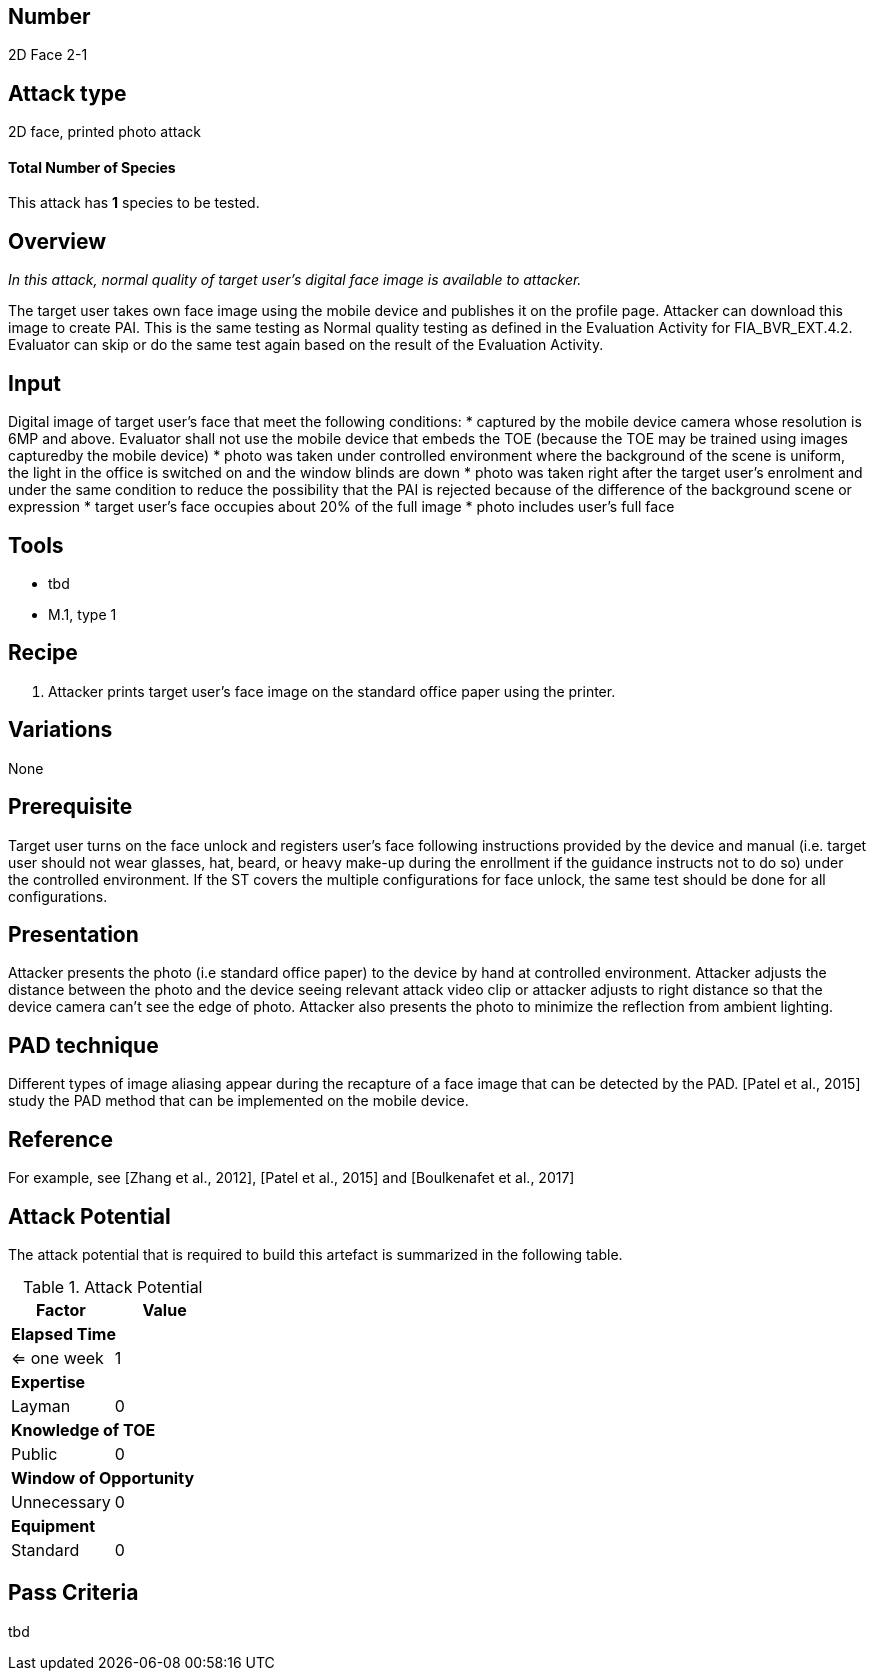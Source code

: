 == Number
2D Face 2-1

== Attack type
2D face, printed photo attack

==== Total Number of Species
This attack has *1* species to be tested.

== Overview
_In this attack, normal quality of target user’s digital face image is available to attacker._

The target user takes own face image using the mobile device and publishes it on the profile page. Attacker can download this image to create PAI. This is the same testing as Normal quality testing as defined in the Evaluation Activity for FIA_BVR_EXT.4.2. Evaluator can skip or do the same test again based on the result of the Evaluation Activity.

== Input
Digital image of target user’s face that meet the following conditions:
* captured by the mobile device camera whose resolution is 6MP and above. Evaluator shall not use the mobile device that embeds the TOE (because the TOE may be trained using images capturedby the mobile device)
* photo was taken under controlled environment where the background of the scene is uniform, the light in the office is switched on and the window blinds are down
* photo was taken right after the target user’s enrolment and under the same condition to reduce the possibility that the PAI is rejected because of the difference of the background scene or expression
* target user’s face occupies about 20% of the full image
* photo includes user’s full face

== Tools
* tbd
* M.1, type 1

== Recipe
. Attacker prints target user’s face image on the standard office paper using the printer.

== Variations
None

== Prerequisite
Target user turns on the face unlock and registers user’s face following instructions provided by the device and manual (i.e. target user should not wear glasses, hat, beard, or heavy make-up during the enrollment if the guidance instructs not to do so) under the controlled environment.
If the ST covers the multiple configurations for face unlock, the same test should be done for all configurations.

== Presentation
Attacker presents the photo (i.e standard office paper) to the device by hand at controlled environment. Attacker adjusts the distance between the photo and the device seeing relevant attack video clip or attacker adjusts to right distance so that the device camera can’t see the edge of photo. Attacker also presents the photo to minimize the reflection from ambient lighting.

== PAD technique
Different types of image aliasing appear during the recapture of a face image that can be detected by the PAD. [Patel et al., 2015] study the PAD method that can be implemented on the mobile device.

== Reference
For example, see [Zhang et al., 2012], [Patel et al., 2015] and [Boulkenafet et al., 2017]

== Attack Potential
The attack potential that is required to build this artefact is summarized in the following table. 

.Attack Potential
[options="header,footer"]
|=======================
|Factor|Value
2+|*Elapsed Time*
|<= one week  |1     
2+|*Expertise*    
|Layman   |0     
2+|*Knowledge of TOE*    
|Public   |0 
2+|*Window of Opportunity*   
|Unnecessary   |0
2+|*Equipment*
|Standard   |0 
|=======================

== Pass Criteria
tbd